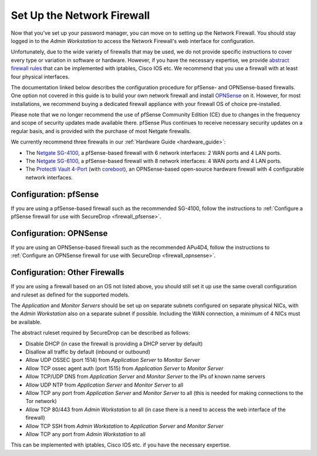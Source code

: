 Set Up the Network Firewall
===========================

Now that you've set up your password manager, you can move on to setting up
the Network Firewall. You should stay logged in to the *Admin Workstation* to
access the Network Firewall's web interface for configuration.

Unfortunately, due to the wide variety of firewalls that may be used, we
do not provide specific instructions to cover every type or variation in
software or hardware. However, if you have the necessary expertise, we
provide `abstract firewall rules`_ that can be implemented with iptables, Cisco
IOS etc. We recommend that you use a firewall with at least four physical interfaces.

The documentation linked below describes the configuration procedure for pfSense-
and OPNSense-based firewalls. One option not covered in this guide is to build
your own network firewall and install `OPNSense <https://opnsense.org/download/>`__ 
on it. However, for most installations, we recommend buying a dedicated firewall
appliance with your firewall OS of choice pre-installed.

Please note that we no longer recommend the use of pfSense Community Edition 
(CE) due to changes in the frequency and scope of security updates made
available there. pfSense Plus continues to receive necessary security updates
on a regular basis, and is provided with the purchase of most Netgate firewalls.

We currently recommend three firewalls in our :ref:`Hardware Guide <hardware_guide>`:

* The `Netgate SG-4100 <https://shop.netgate.com/products/4100-base-pfsense>`__,
  a pfSense-based firewall with 6 network interfaces: 2 WAN ports and 4 LAN ports.

* The `Netgate SG-6100 <https://shop.netgate.com/products/6100-base-pfsense>`__,
  a pfSense-based firewall with 8 network interfaces: 4 WAN ports and 4 LAN ports.

* The `Protectli Vault 4-Port <https://protectli.com/vault-4-port/>`__
  (with `coreboot <https://www.coreboot.org/>`__),
  an OPNSense-based open-source hardware firewall  with 4 configurable
  network interfaces.
  
  

Configuration: pfSense
----------------------
If you are using a pfSense-based firewall such as the recommended SG-4100, follow
the instructions to :ref:`Configure a pfSense firewall for use with SecureDrop <firewall_pfsense>`.

Configuration: OPNSense
-----------------------
If you are using an OPNSense-based firewall such as the recommended APu4D4, follow
the instructions to :ref:`Configure an OPNSense firewall for use with SecureDrop <firewall_opnsense>`.

Configuration: Other Firewalls
------------------------------

If you are using a firewall based on an OS not listed above, you should still set it up
use the same overall configuration and ruleset as defined for the supported models.

The *Application* and *Monitor Servers* should be set up on separate subnets configured on
separate physical NICs, with the *Admin Workstation* also on a separate subnet if possible.
Including the WAN connection, a minimum of 4 NICs must be available.

The abstract ruleset required by SecureDrop can be described as follows:

.. _abstract firewall rules:

* Disable DHCP (in case the firewall is providing a DHCP server by default)
* Disallow all traffic by default (inbound or outbound)
* Allow UDP OSSEC (port 1514) from *Application Server* to *Monitor Server*
* Allow TCP ossec agent auth (port 1515) from *Application Server* to *Monitor Server*
* Allow TCP/UDP DNS from *Application Server* and *Monitor Server* to the IPs of known name servers
* Allow UDP NTP from *Application Server* and *Monitor Server* to all
* Allow TCP any port from *Application Server* and *Monitor Server* to all (this is needed for making connections to the Tor network)
* Allow TCP 80/443 from *Admin Workstation* to all (in case there is a need to access the web interface of the firewall)
* Allow TCP SSH from *Admin Workstation* to *Application Server* and *Monitor Server*
* Allow TCP any port from *Admin Workstation* to all

This can be implemented with iptables, Cisco IOS etc. if you have the necessary
expertise.

